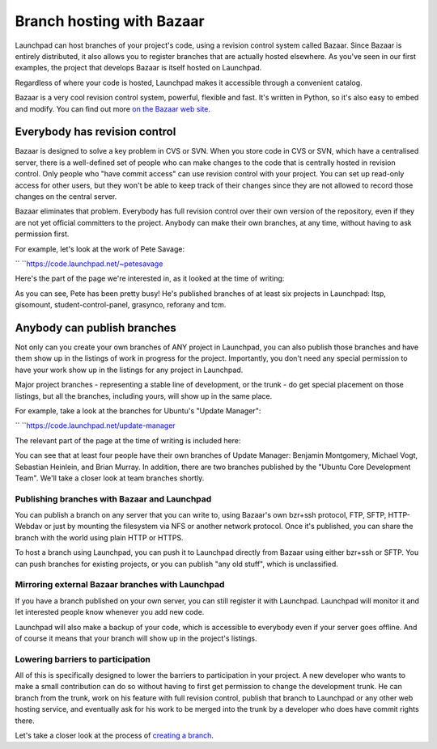Branch hosting with Bazaar
==========================

Launchpad can host branches of your project's code, using a revision
control system called Bazaar. Since Bazaar is entirely distributed, it
also allows you to register branches that are actually hosted elsewhere.
As you've seen in our first examples, the project that develops Bazaar
is itself hosted on Launchpad.

Regardless of where your code is hosted, Launchpad makes it accessible
through a convenient catalog.

Bazaar is a very cool revision control system, powerful, flexible and
fast. It's written in Python, so it's also easy to embed and modify. You
can find out more `on the Bazaar web site <http://bazaar-vcs.org>`__.

Everybody has revision control
------------------------------

Bazaar is designed to solve a key problem in CVS or SVN. When you store
code in CVS or SVN, which have a centralised server, there is a
well-defined set of people who can make changes to the code that is
centrally hosted in revision control. Only people who "have commit
access" can use revision control with your project. You can set up
read-only access for other users, but they won't be able to keep track
of their changes since they are not allowed to record those changes on
the central server.

Bazaar eliminates that problem. Everybody has full revision control over
their own version of the repository, even if they are not yet official
committers to the project. Anybody can make their own branches, at any
time, without having to ask permission first.

For example, let's look at the work of Pete Savage:

`` ``\ https://code.launchpad.net/~petesavage

Here's the part of the page we're interested in, as it looked at the
time of writing:

As you can see, Pete has been pretty busy! He's published branches of at
least six projects in Launchpad: ltsp, gisomount, student-control-panel,
grasynco, reforany and tcm.

Anybody can publish branches
----------------------------

Not only can you create your own branches of ANY project in Launchpad,
you can also publish those branches and have them show up in the
listings of work in progress for the project. Importantly, you don't
need any special permission to have your work show up in the listings
for any project in Launchpad.

Major project branches - representing a stable line of development, or
the trunk - do get special placement on those listings, but all the
branches, including yours, will show up in the same place.

For example, take a look at the branches for Ubuntu's "Update Manager":

`` ``\ https://code.launchpad.net/update-manager

The relevant part of the page at the time of writing is included here:

You can see that at least four people have their own branches of Update
Manager: Benjamin Montgomery, Michael Vogt, Sebastian Heinlein, and
Brian Murray. In addition, there are two branches published by the
"Ubuntu Core Development Team". We'll take a closer look at team
branches shortly.

Publishing branches with Bazaar and Launchpad
~~~~~~~~~~~~~~~~~~~~~~~~~~~~~~~~~~~~~~~~~~~~~

You can publish a branch on any server that you can write to, using
Bazaar's own bzr+ssh protocol, FTP, SFTP, HTTP-Webdav or just by
mounting the filesystem via NFS or another network protocol. Once it's
published, you can share the branch with the world using plain HTTP or
HTTPS.

To host a branch using Launchpad, you can push it to Launchpad directly
from Bazaar using either bzr+ssh or SFTP. You can push branches for
existing projects, or you can publish "any old stuff", which is
unclassified.

Mirroring external Bazaar branches with Launchpad
~~~~~~~~~~~~~~~~~~~~~~~~~~~~~~~~~~~~~~~~~~~~~~~~~

If you have a branch published on your own server, you can still
register it with Launchpad. Launchpad will monitor it and let interested
people know whenever you add new code.

Launchpad will also make a backup of your code, which is accessible to
everybody even if your server goes offline. And of course it means that
your branch will show up in the project's listings.

Lowering barriers to participation
~~~~~~~~~~~~~~~~~~~~~~~~~~~~~~~~~~

All of this is specifically designed to lower the barriers to
participation in your project. A new developer who wants to make a small
contribution can do so without having to first get permission to change
the development trunk. He can branch from the trunk, work on his feature
with full revision control, publish that branch to Launchpad or any
other web hosting service, and eventually ask for his work to be merged
into the trunk by a developer who does have commit rights there.

Let's take a closer look at the process of `creating a
branch <FeatureHighlights/EasyBranching>`__.